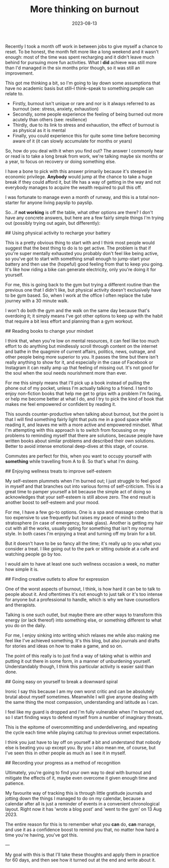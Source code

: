 #+TITLE: More thinking on burnout
#+DATE: 2023-08-13
#+CATEGORY: personal

Recently I took a month off work in between jobs to give myself a chance to reset. To be honest, the month felt more like a long weekend and it wasn't enough: most of the time was spent recharging and it didn't leave much behind for pursuing more fun activities. What I *did* achieve was still more than I'd managed in the six months prior though, so it was still an improvement.

This got me thinking a bit, so I'm going to lay down some assumptions that have no academic basis but still--I think--speak to something people can relate to.

- Firstly, burnout isn't unique or rare and nor is it always referred to as burnout (see: stress, anxiety, exhaustion)
- Secondly, some people experience the feeling of being burned out more acutely than others (see: resilience)
- Thirdly, due to its link to stress and exhaustion, the effect of burnout is as physical as it is mental
- Finally, you could experience this for quite some time before becoming aware of it (it can slowly accumulate for months or years)

So, how do you deal with it when you find out? The answer I commonly hear or read is to take a long break from work, we're talking maybe six months or a year, to focus on recovery or doing something else.

I have a bone to pick with this answer primarily because it's steeped in economic privilege. *Anybody* would jump at the chance to take a huge break if they could afford it, but life has a way of getting in the way and not everybody manages to acquire the wealth required to pull this off.

I was fortunate to manage even a month of runway, and this is a total non-starter for anyone living payslip to payslip.

So...if *not working* is off the table, what other options are there? I don't have any concrete answers, but here are a few fairly simple things I'm trying out (possibly trying out again, but differently):

## Using physical activity to recharge your battery

This is a pretty obvious thing to start with and I think most people would suggest that the best thing to do is to get active. The problem is that if you're super mentally exhausted you probably don't feel like being active, so you've got to start with something small enough to jump-start your battery and then use the (hopeful) good feeling from that to keep you going. It's like how riding a bike can generate electricity, only you're doing it for yourself.

For me, this is going back to the gym but trying a different routine than the previous one that I didn't like, but physical activity doesn't exclusively have to be gym based. So, when I work at the office I often replace the tube journey with a 30 minute walk.

I won't do both the gym and the walk on the same day because that's overdoing it; it simply means I've got other options to keep up with the habit that require a bit less effort and planning than a gym workout.

## Reading books to change your mindset

I think that, when you're low on mental resources, it can feel like too much effort to do anything but mindlessly scroll through content on the internet and bathe in the quagmire of current affairs, politics, news, outrage, and other people being more superior to you. It passes the time but there isn't really anything to show for it, and especially in the case of Facebook or Instagram it can really amp up that feeling of missing out. It's not good for the soul when the soul needs nourishment more than ever.

For me this simply means that I'll pick up a book instead of pulling the phone out of my pocket, unless I'm actually talking to a friend. I tend to enjoy non-fiction books that help me get to grips with a problem I'm facing, or help me become better at what I do, and I try to pick the kind of book that makes me feel empowered or confident by reading it.

This sounds counter-productive when talking about burnout, but the point is that I will find something fairly light that puts me in a good space while reading it, and leaves me with a more active and empowered mindset. What I'm attempting with this approach is to switch from focussing on my problems to reminding myself that there are solutions, because people have written books about similar problems and described their own solutions. Better to avoid intense emotional deep-dives at this stage, of course.

Commutes are perfect for this, when you want to occupy yourself with *something* while travelling from A to B. So that's what I'm doing.

## Enjoying wellness treats to improve self-esteem

My self-esteem plummets when I'm burned out; I just struggle to feel good in myself and that branches out into various forms of self-criticism. This is a great time to pamper yourself a bit because the simple act of doing so acknowledges that your self-esteem is still above zero. The end result is another boost to self-esteem and your mood.

For me, I have a few go-to options. One is a spa and massage combo that is too expensive to use frequently but raises my peace of mind to the stratosphere (in case of emergency, break glass). Another is getting my hair cut with all the works, usually opting for something that isn't my normal style. In both cases I'm enjoying a treat and turning off my brain for a bit.

But it doesn't have to be so fancy all the time; it's really up to you what you consider a treat. I like going out to the park or sitting outside at a cafe and watching people go by too.

I would aim to have at least one such wellness occasion a week, no matter how simple it is.

## Finding creative outlets to allow for expression

One of the worst aspects of burnout, I think, is how hard it can be to talk to people about it. And oftentimes it's not enough to just talk or it's too intense for anyone but a professional to handle, which is why we have counsellors and therapists.

Talking is one such outlet, but maybe there are other ways to transform this energy (or lack thereof) into something else, or something different to what you do on the daily.

For me, I enjoy sinking into writing which relaxes me while also making me feel like I've achieved something. It's this blog, but also journals and drafts for stories and ideas on how to make a game, and so on.

The point of this really is to just find a way of taking what is within and putting it out there in some form, in a manner of unburdening yourself. Understandably though, I think this particular activity is easier said than done.

## Going easy on yourself to break a downward spiral

Ironic I say this because I am my own worst critic and can be absolutely brutal about myself sometimes. Meanwhile I will give anyone dealing with the same thing the most compassion, understanding and latitude as I can.

I feel like my guard is dropped and I'm fully vulnerable when I'm burned out, so I start finding ways to defend myself from a number of imaginary threats.

This is the epitome of overcommitting and underdelivering, and repeating the cycle each time while playing catchup to previous unmet expectations.

I think you just have to lay off on yourself a bit and understand that nobody else is beating you up except you. By you I also mean me, of course, but I've seen this in other people as much as I see it in myself.

## Recording your progress as a method of recognition

Ultimately, you're going to find your own way to deal with burnout and mitigate the effects of it, maybe even overcome it given enough time and patience.

My favourite way of tracking this is through little gratitude journals and jotting down the things I managed to do on my calendar, because a calendar after all is just a reminder of events in a convenient chronological layout. Right now it has 'wrote a blog post' and 'went to the gym' on 13 Aug 2023.


The entire reason for this is to remember what you *can* do, *can* manage, and use it as a confidence boost to remind you that, no matter how hard a time you're having, you've got this.

---

My goal with this is that I'll take these thoughts and apply them in practice for 60 days, and then see how it turned out at the end and write about it.